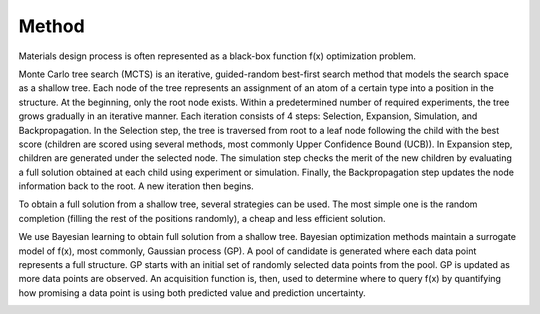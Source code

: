Method
======

Materials design process is often represented as a black-box function f(x) optimization problem.

Monte Carlo tree search (MCTS) is an iterative, guided-random best-first search method that models the search space as a shallow tree. Each node of the tree represents an assignment of an atom of a certain type into a position in the structure. At the beginning, only the root node exists. Within a predetermined number of required experiments, the tree grows gradually in an iterative manner. Each iteration consists of 4 steps: Selection, Expansion, Simulation, and Backpropagation. In the Selection step, the tree is traversed from root to a leaf node following the child with the best score (children are scored using several methods, most commonly Upper Confidence Bound (UCB)). In Expansion step, children are generated under the selected node. The simulation step checks the merit of the new children by evaluating a full solution obtained at each child using experiment or simulation. Finally, the Backpropagation step updates the node information back to the root. A new iteration then begins.

To obtain a full solution from a shallow tree, several strategies can be used. The most simple one is the random completion (filling the rest of the positions randomly), a cheap and less efficient solution.

We use Bayesian learning to obtain full solution from a shallow tree. Bayesian optimization methods maintain a surrogate model of f(x), most commonly, Gaussian process (GP). A pool of candidate is generated where each data point represents a full structure. GP starts with an initial set of randomly selected data points from the pool. GP is updated as more data points are observed. An acquisition function is, then, used to determine where to query f(x) by quantifying how promising a data point is using both predicted value and prediction uncertainty. 

.. image:: /_static/images/hybrid.png
